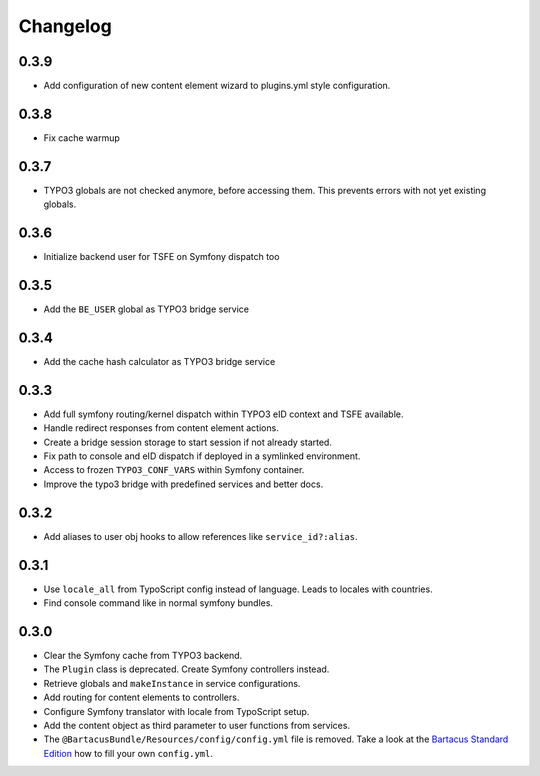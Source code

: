 =========
Changelog
=========

0.3.9
=====

* Add configuration of new content element wizard to plugins.yml style
  configuration.

0.3.8
=====

* Fix cache warmup

0.3.7
=====

* TYPO3 globals are not checked anymore, before accessing them. This prevents
  errors with not yet existing globals.

0.3.6
=====

* Initialize backend user for TSFE on Symfony dispatch too

0.3.5
=====

* Add the ``BE_USER`` global as TYPO3 bridge service

0.3.4
=====

* Add the cache hash calculator as TYPO3 bridge service

0.3.3
=====

* Add full symfony routing/kernel dispatch within TYPO3 eID context and TSFE
  available.
* Handle redirect responses from content element actions.
* Create a bridge session storage to start session if not already started.
* Fix path to console and eID dispatch if deployed in a symlinked environment.
* Access to frozen ``TYPO3_CONF_VARS`` within Symfony container.
* Improve the typo3 bridge with predefined services and better docs.

0.3.2
=====

* Add aliases to user obj hooks to allow references like ``service_id?:alias``.

0.3.1
=====

* Use ``locale_all`` from TypoScript config instead of language. Leads to
  locales with countries.
* Find console command like in normal symfony bundles.

0.3.0
=====

* Clear the Symfony cache from TYPO3 backend.
* The ``Plugin`` class is deprecated. Create Symfony controllers instead.
* Retrieve globals and ``makeInstance`` in service configurations.
* Add routing for content elements to controllers.
* Configure Symfony translator with locale from TypoScript setup.
* Add the content object as third parameter to user functions from services.
* The ``@BartacusBundle/Resources/config/config.yml`` file is removed. Take a
  look at the
  `Bartacus Standard Edition <https://github .com/Bartacus/Bartacus-Standard>`_
  how to fill your own ``config.yml``.
